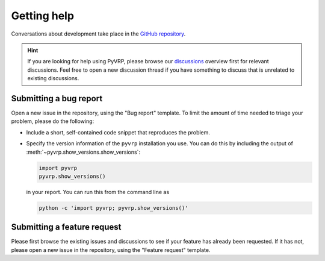 Getting help
============

Conversations about development take place in the `GitHub repository <https://github.com/PyVRP/PyVRP/>`_.

.. hint::

   If you are looking for help using PyVRP, please browse our `discussions <https://github.com/PyVRP/PyVRP/discussions>`_ overview first for relevant discussions.
   Feel free to open a new discussion thread if you have something to discuss that is unrelated to existing discussions.

Submitting a bug report
-----------------------

Open a new issue in the repository, using the "Bug report" template.
To limit the amount of time needed to triage your problem, please do the following:

- Include a short, self-contained code snippet that reproduces the problem.
- Specify the version information of the ``pyvrp`` installation you use.
  You can do this by including the output of :meth:`~pyvrp.show_versions.show_versions`:

  .. code-block:: python

     import pyvrp
     pyvrp.show_versions()

  in your report.
  You can run this from the command line as

  .. code-block:: shell

     python -c 'import pyvrp; pyvrp.show_versions()'

Submitting a feature request
----------------------------

Please first browse the existing issues and discussions to see if your feature has already been requested.
If it has not, please open a new issue in the repository, using the "Feature request" template.
